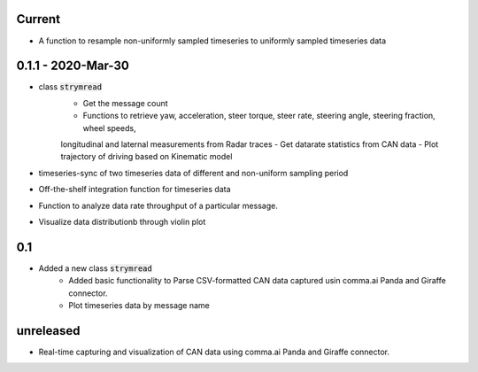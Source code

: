Current
-----------------
- A function to resample non-uniformly sampled timeseries to uniformly sampled timeseries data


0.1.1 - 2020-Mar-30
-----
- class :code:`strymread`
   - Get the message count
   - Functions to retrieve yaw, acceleration, steer torque, steer rate, steering angle, steering fraction, wheel speeds,
   longitudinal and laternal measurements from Radar traces
   - Get datarate statistics from CAN data
   - Plot trajectory of driving based on Kinematic model
- timeseries-sync of two timeseries data of different and non-uniform sampling period
- Off-the-shelf integration function for timeseries data
- Function to analyze data rate throughput of a particular message.
- Visualize data distributionb through violin plot

0.1
-----
- Added a new class :code:`strymread`
   - Added basic functionality to Parse CSV-formatted CAN data captured usin comma.ai Panda and Giraffe connector.
   - Plot timeseries data by message name

unreleased
-----------
* Real-time capturing and visualization of CAN data using comma.ai Panda and Giraffe connector.
